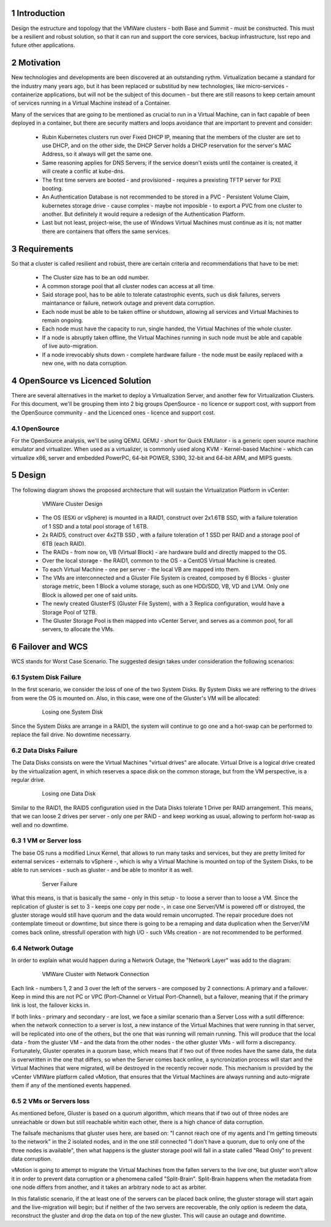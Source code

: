 Introduction
============

Design the estructure and topology that the VMWare clusters - both Base and Summit - must be constructed. 
This must be a resilient and robust solution, so that it can run and support the core services, backup infrastructure, 
lsst repo and future other applications.


Motivation
==========

New technologies and developments are been discovered at an outstanding rythm. Virtualization became a standard for the industry many years ago, but it has been replaced or substitud by new technologies, like micro-services - containerize applications, but will not be the subject of this documen - but there are still reasons to keep certain amount of services running in a Virtual Machine instead of a Container.

Many of the services that are going to be mentioned as crucial to run in a Virtual Machine, can in fact capable of been deployed in a container, but there are security matters and loops avoidance that are important to prevent and consider:

  - Rubin Kubernetes clusters run over Fixed DHCP IP, meaning that the members of the cluster are set to use DHCP, and on the other side, the DHCP Server holds a DHCP reservation for the server's MAC Address, so it always will get the same one.
  - Same reasoning applies for DNS Servers; if the service doesn't exists until the container is created, it will create a conflic at kube-dns.
  - The first time servers are booted - and provisioned - requires a prexisting TFTP server for PXE booting.
  - An Authentication Database is not recommended to be stored in a PVC - Persistent Volume Claim, kubernetes storage drive - cause complex - maybe not imposible - to export a PVC from one cluster to another. But definitely it would require a redesign of the Authentication Platform.
  - Last but not least, project-wise, the use of Windows Virtual Machines must continue as it is; not matter there are containers that offers the same services.


Requirements
============

So that a cluster is called resilient and robust, there are certain criteria and recommendations that have to be met:

  - The Cluster size has to be an odd number. 
  - A common storage pool that all cluster nodes can access at all time.
  - Said storage pool, has to be able to tolerate catastrophic events, such us disk failures, servers maintanance or failure, network outage and prevent data corruption.
  - Each node must be able to be taken offline or shutdown, allowing all services and Virtual Machines to remain ongoing.
  - Each node must have the capacity to run, single handed, the Virtual Machines of the whole cluster.
  - If a node is abruptly taken offline, the Virtual Machines running in such node must be able and capable of live auto-migration.
  - If a node irrevocably shuts down - complete hardware failure - the node must be easily replaced with a new one, with no data corruption.


OpenSource vs Licenced Solution
===============================

There are several alternatives in the market to deploy a Virtualization Server, and another few for Virtualization Clusters. For this document, we'll be grouping them into 2 big groups OpenSource - no licence or support cost, with support from the OpenSource community - and the Licenced ones - licence and support cost.

OpenSource
----------

For the OpenSource analysis, we'll be using QEMU. QEMU - short for Quick EMUlator - is a generic open source machine emulator and virtualizer. When used as a virtualizer, is commonly used along KVM - Kernel-based Machine - which can virtualize x86, server and embedded PowerPC, 64-bit POWER, S390, 32-bit and 64-bit ARM, and MIPS guests. 

Design
======

The following diagram shows the proposed architecture that will sustain the Virtualization Platform in vCenter:

  .. figure:: /_static/vmware_cluster_design.png
     :name: vmware_cluster_design

     VMWare Cluster Design

  - The OS (ESXi or vSphere) is mounted in a RAID1, construct over 2x1.6TB SSD, with a failure toleration of 1 SSD and a total pool storage of 1.6TB.
  - 2x RAID5, construct over 4x2TB SSD , with a failure toleration of 1 SSD per RAID and a storage pool of 6TB (each RAID).
  - The RAIDs - from now on, VB (Virtual Block) - are hardware build and directly mapped to the OS.
  - Over the local storage - the RAID1, common to the OS - a CentOS Virtual Machine is created.
  - To each Virtual Machine - one per server - the local VB are mapped into them.
  - The VMs are interconnected and a Gluster File System is created, composed by 6 Blocks - gluster storage metric, been 1 Block a volume storage, such as one HDD/SDD, VB, VD and LVM. Only one Block is allowed per one of said units.
  - The newly created GlusterFS (Gluster File System), with a 3 Replica configuration, would have a Storage Pool of 12TB.
  - The Gluster Storage Pool is then mapped into vCenter Server, and serves as a common pool, for all servers, to allocate the VMs. 


Failover and WCS
================

WCS stands for Worst Case Scenario. The suggested design takes under consideration the following scenarios:


System Disk Failure
-------------------

In the first scenario, we consider the loss of one of the two System Disks. By System Disks we are reffering to the drives from were the OS is mounted on. Also, in this case, were one of the Gluster's VM will be allocated:


  .. figure:: /_static/system_disk_failure.png
     :name: system_disk_failure

     Losing one System Disk


Since the System Disks are arrange in a RAID1, the system will continue to go one and a hot-swap can be performed to replace the fail drive. No downtime necessarry.


Data Disks Failure
------------------

The Data Disks consists on were the Virtual Machines "virtual drives" are allocate. Virtual Drive is a logical drive created by the virtualization agent, in which reserves a space disk on the common storage, but from the VM perspective, is a regular drive.

  .. figure:: /_static/data_disk_failure.png
     :name: data_disk_failure.png

     Losing one Data Disk

Similar to the RAID1, the RAID5 configuration used in the Data Disks tolerate 1 Drive per RAID arrangement. This means, that we can loose 2 drives per server - only one per RAID - and keep working as usual, allowing to perform hot-swap as well and no downtime.


1 VM or Server loss
-------------------

The base OS runs a modified Linux Kernel, that allows to run many tasks and services, but they are pretty limited for external services - externals to vSphere -, which is why a Virtual Machine is mounted on top of the System Disks, to be able to run services - such as gluster - and be able to monitor it as well.

  .. figure:: /_static/server_failure.png
     :name: server_failure.png

     Server Failure

What this means, is that is basically the same - only in this setup - to loose a server than to loose a VM. Since the replication of gluster is set to 3 - keeps one copy per node -, in case one Server/VM is powered off or distroyed, the gluster storage would still have quorum and the data would remain uncorrupted. The repair procedure does not contemplate timeout or downtime, but since there is going to be a remaping and data duplication when the Server/VM comes back online, stressfull operation with high I/O - such VMs creation - are not recommended to be performed.


Network Outage
--------------

In order to explain what would happen during a Network Outage, the "Network Layer" was add to the diagram:

  .. figure:: /_static/vmware_cluster_with_network.png
     :name: vmware_cluster_with_network.png

     VMWare Cluster with Network Connection

Each link - numbers 1, 2 and 3 over the left of the servers - are composed by 2 connections: A primary and a failover. Keep in mind this are not PC or VPC (Port-Channel or Virtual Port-Channel), but a failover, meaning that if the primary link is lost, the failover kicks in. 

If both links - primary and secondary - are lost, we face a similar scenario than a Server Loss with a sutil difference: when the network connection to a server is lost, a new instance of the Virtual Machines that were running in that server, will be replicated into one of the others, but the one that was running will remain running. This will produce that the local data - from the gluster VM - and the data from the other nodes - the other gluster VMs - will form a discrepancy. Fortunately, Gluster operates in a quorum base, which means that if two out of three nodes have the same data, the data is overwritten in the one that differs, so when the Server comes back online, a syncronization process will start and the Virtual Machines that were migrated, will be destroyed in the recently recover node. This mechanism is provided by the vCenter VMWare platform called vMotion, that ensures that the Virtual Machines are always running and auto-migrate them if any of the mentioned events happened.


2 VMs or Servers loss
---------------------

As mentioned before, Gluster is based on a quorum algorithm, which means that if two out of three nodes are unreachable or down but still reachable whitin each other, there is a high chance of data corruption.

The failsafe mechanisms that gluster uses here, are based on: "I cannot reach one of my agents and I'm getting timeouts to the network" in the 2 isolated nodes, and in the one still connected "I don't have a quorum, due to only one of the three nodes is available", then what happens is the gluster storage pool will fall in a state called "Read Only" to prevent data corruption.

vMotion is going to attempt to migrate the Virtual Machines from the fallen servers to the live one, but gluster won't allow it in order to prevent data corruption or a phenomena called "Split-Brain". Split-Brain happens when the metadata from one node differs from another, and it takes an arbitrary node to act as arbiter.

In this fatalistic scenario, if the at least one of the servers can be placed back online, the gluster storage will start again and the live-migration will begin; but if neither of the two servers are recoverable, the only option is redeem the data, reconstruct the gluster and drop the data on top of the new gluster. This will cause an outage and downtime.


.. sectnum::
